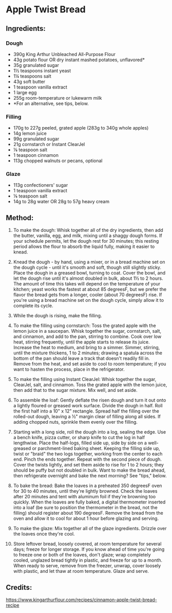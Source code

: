 #+STARTUP: showeverything
* Apple Twist Bread
** Ingredients:
*** Dough
- 390g King Arthur Unbleached All-Purpose Flour
- 43g potato flour OR dry instant mashed potatoes, unflavored*
- 35g granulated sugar
- 1½ teaspoons instant yeast
- 1¼ teaspoons salt
- 43g soft butter
- 1 teaspoon vanilla extract
- 1 large egg
- 255g room-temperature or lukewarm milk
- *For an alternative, see tips, below.

*** Filling
- 170g to 227g peeled, grated apple (283g to 340g whole apples)
- 14g lemon juice
- 99g granulated sugar
- 21g cornstarch or Instant ClearJel
- ⅛ teaspoon salt
- 1 teaspoon cinnamon
- 113g chopped walnuts or pecans, optional

*** Glaze
- 113g confectioners' sugar
- 1 teaspoon vanilla extract
- ⅛ teaspoon salt
- 14g to 28g water OR 28g to 57g heavy cream

** Method:
1. To make the dough: Whisk together all of the dry ingredients, then add the butter, vanilla, egg, and milk, mixing until a shaggy dough forms. If your schedule permits, let the dough rest for 30 minutes; this resting period allows the flour to absorb the liquid fully, making it easier to knead.

2. Knead the dough - by hand, using a mixer, or in a bread machine set on the dough cycle - until it's smooth and soft, though still slightly sticky. Place the dough in a greased bowl, turning to coat. Cover the bowl, and let the dough rise until it's almost doubled in bulk, about 1½ to 2 hours. The amount of time this takes will depend on the temperature of your kitchen; yeast works the fastest at about 85 degreesF, but we prefer the flavor the bread gets from a longer, cooler (about 70 degreesF) rise. If you're using a bread machine set on the dough cycle, simply allow it to complete its cycle.

3. While the dough is rising, make the filling.

4. To make the filling using cornstarch: Toss the grated apple with the lemon juice in a saucepan. Whisk together the sugar, cornstarch, salt, and cinnamon, and add to the pan, stirring to combine. Cook over low heat, stirring frequently, until the apple starts to release its juice. Increase the heat to medium, and bring to a simmer. Simmer, stirring, until the mixture thickens, 1 to 2 minutes; drawing a spatula across the bottom of the pan should leave a track that doesn't readily fill in. Remove from the heat, and set aside to cool to room temperature; if you want to hasten the process, place in the refrigerator.

5. To make the filling using Instant ClearJel: Whisk together the sugar, ClearJel, salt, and cinnamon. Toss the grated apple with the lemon juice, then add that to the sugar mixture. Mix well, and set aside.

6. To assemble the loaf: Gently deflate the risen dough and turn it out onto a lightly floured or greased work surface. Divide the dough in half. Roll the first half into a 10" x 12" rectangle. Spread half the filling over the rolled-out dough, leaving a ½" margin clear of filling along all sides. If adding chopped nuts, sprinkle them evenly over the filling.

7. Starting with a long side, roll the dough into a log, sealing the edge. Use a bench knife, pizza cutter, or sharp knife to cut the log in half lengthwise. Place the half-logs, filled side up, side by side on a well-greased or parchment-lined baking sheet. Keeping the filling side up, twist or "braid" the two logs together, working from the center to each end. Pinch the ends together. Repeat with the second piece of dough. Cover the twists lightly, and set them aside to rise for 1 to 2 hours; they should be puffy but not doubled in bulk. Want to make the bread ahead, then refrigerate overnight and bake the next morning? See "tips," below.

8. To bake the bread: Bake the loaves in a preheated 350 degreesF oven for 30 to 40 minutes, until they're lightly browned. Check the loaves after 20 minutes and tent with aluminum foil if they're browning too quickly. When the loaves are fully baked, a digital thermometer inserted into a loaf (be sure to position the thermometer in the bread, not the filling) should register about 190 degreesF. Remove the bread from the oven and allow it to cool for about 1 hour before glazing and serving.

9. To make the glaze: Mix together all of the glaze ingredients. Drizzle over the loaves once they're cool.

10. Store leftover bread, loosely covered, at room temperature for several days; freeze for longer storage. If you know ahead of time you're going to freeze one or both of the loaves, don't glaze; wrap completely cooled, unglazed bread tightly in plastic, and freeze for up to a month. When ready to serve, remove from the freezer, unwrap, cover loosely with plastic, and let thaw at room temperature. Glaze and serve.

** Credits:
https://www.kingarthurflour.com/recipes/cinnamon-apple-twist-bread-recipe
